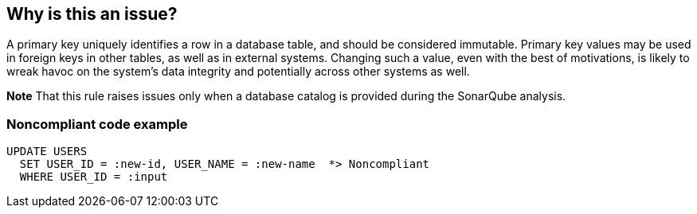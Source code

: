 == Why is this an issue?

A primary key uniquely identifies a row in a database table, and should be considered immutable. Primary key values may be used in foreign keys in other tables, as well as in external systems. Changing such a value, even with the best of motivations, is likely to wreak havoc on the system's data integrity and potentially across other systems as well.


*Note* That this rule raises issues only when a database catalog is provided during the SonarQube analysis.


=== Noncompliant code example

[source,cobol]
----
UPDATE USERS
  SET USER_ID = :new-id, USER_NAME = :new-name  *> Noncompliant
  WHERE USER_ID = :input
----


ifdef::env-github,rspecator-view[]

'''
== Implementation Specification
(visible only on this page)

=== Message

"COLUMN_X" is the primary key and should not be updated.


=== Highlighting

primary: column name

secondary: "UPDATE"


'''
== Comments And Links
(visible only on this page)

=== on 11 Jan 2016, 16:35:48 Pierre-Yves Nicolas wrote:
This rule should catch issues on primary keys, but also on partitioning indexes. This is reflected in the message, but not in the current description.

=== on 14 Jan 2016, 16:32:30 Elena Vilchik wrote:
 IMO table name ``++ROW++`` is confusing

=== on 25 Jan 2016, 15:27:48 Pierre-Yves Nicolas wrote:
It seems that checking partitioning columns is more related to performance. Maybe we could add a rule parameter to deactivate that part of the check.

=== on 26 Jan 2016, 14:41:36 Pierre-Yves Nicolas wrote:
In fact, we should think about creating a separate rule to check partitioning columns since the motivation is not the same ("performance" vs "data related reliability").

endif::env-github,rspecator-view[]
